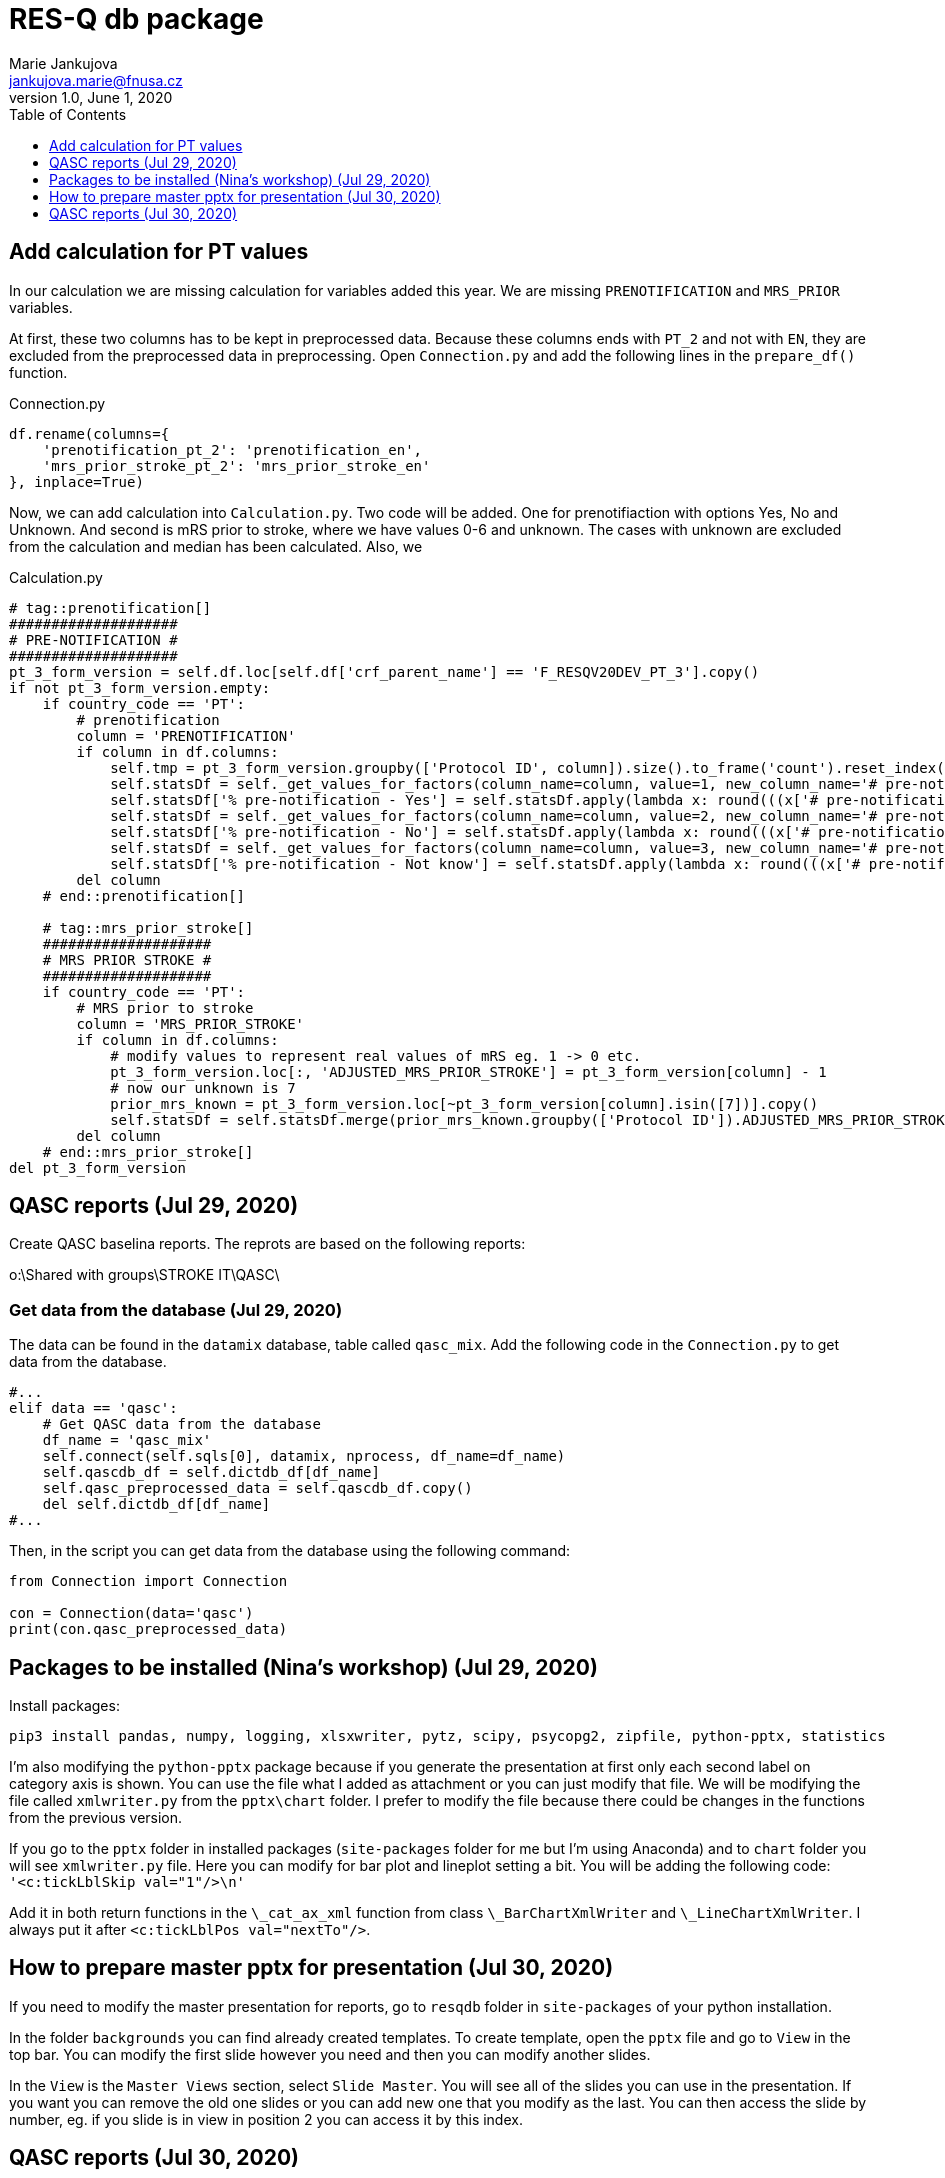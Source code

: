 = RES-Q db package
Marie Jankujova <jankujova.marie@fnusa.cz>
:doctype: article
:toc: true
:toclevels: 1
:imagesdr: assets/images
:source-highlighter: rouge
:rouge-style: Colorful
:revnumber: 1.0
:revdate: June 1, 2020
:revmark: {doctitle}
:description: RES-Q db package 
:keywords: RES-Q db
:icons: font
:setlinks: 
//:pdf-them

== Add calculation for PT values
In our calculation we are missing calculation for variables added this year. We are missing `PRENOTIFICATION` and `MRS_PRIOR` variables.

At first, these two columns has to be kept in preprocessed data. Because these columns ends with `PT_2` and not with `EN`, they are excluded from the preprocessed data in preprocessing. Open `Connection.py` and add the following lines in the `prepare_df()` function. 

.Connection.py
[source,python]
----
df.rename(columns={
    'prenotification_pt_2': 'prenotification_en',
    'mrs_prior_stroke_pt_2': 'mrs_prior_stroke_en'
}, inplace=True)
----

Now, we can add calculation into `Calculation.py`. Two code will be added. One for prenotifiaction with options Yes, No and Unknown. And second is mRS prior to stroke, where we have values 0-6 and unknown. The cases with unknown are excluded from the calculation and median has been calculated. Also, we 

.Calculation.py
[source,python]
----
# tag::prenotification[]
####################
# PRE-NOTIFICATION #
####################
pt_3_form_version = self.df.loc[self.df['crf_parent_name'] == 'F_RESQV20DEV_PT_3'].copy()
if not pt_3_form_version.empty:
    if country_code == 'PT': 
        # prenotification
        column = 'PRENOTIFICATION'
        if column in df.columns:
            self.tmp = pt_3_form_version.groupby(['Protocol ID', column]).size().to_frame('count').reset_index()
            self.statsDf = self._get_values_for_factors(column_name=column, value=1, new_column_name='# pre-notification - Yes')
            self.statsDf['% pre-notification - Yes'] = self.statsDf.apply(lambda x: round(((x['# pre-notification - Yes']/x['Total Patients']) * 100), 2) if x['Total Patients'] > 0 else 0, axis=1)
            self.statsDf = self._get_values_for_factors(column_name=column, value=2, new_column_name='# pre-notification - No')
            self.statsDf['% pre-notification - No'] = self.statsDf.apply(lambda x: round(((x['# pre-notification - No']/x['Total Patients']) * 100), 2) if x['Total Patients'] > 0 else 0, axis=1)
            self.statsDf = self._get_values_for_factors(column_name=column, value=3, new_column_name='# pre-notification - Not know')
            self.statsDf['% pre-notification - Not know'] = self.statsDf.apply(lambda x: round(((x['# pre-notification - Not know']/x['Total Patients']) * 100), 2) if x['Total Patients'] > 0 else 0, axis=1)
        del column
    # end::prenotification[]

    # tag::mrs_prior_stroke[]
    ####################
    # MRS PRIOR STROKE #
    ####################
    if country_code == 'PT':
        # MRS prior to stroke
        column = 'MRS_PRIOR_STROKE'
        if column in df.columns:
            # modify values to represent real values of mRS eg. 1 -> 0 etc.
            pt_3_form_version.loc[:, 'ADJUSTED_MRS_PRIOR_STROKE'] = pt_3_form_version[column] - 1
            # now our unknown is 7
            prior_mrs_known = pt_3_form_version.loc[~pt_3_form_version[column].isin([7])].copy()
            self.statsDf = self.statsDf.merge(prior_mrs_known.groupby(['Protocol ID']).ADJUSTED_MRS_PRIOR_STROKE.agg(['median']).rename(columns={'median': 'Median mRS prior to stroke'})['Median mRS prior to stroke'].reset_index(), how='outer')
        del column
    # end::mrs_prior_stroke[]
del pt_3_form_version
----

== QASC reports (Jul 29, 2020)
Create QASC baselina reports. The reprots are based on the following reports:

o:\Shared with groups\STROKE IT\QASC\

=== Get data from the database (Jul 29, 2020)
The data can be found in the `datamix` database, table called `qasc_mix`. Add the following code in the `Connection.py` to get data from the database. 

[source,python]
----
#...
elif data == 'qasc':
    # Get QASC data from the database
    df_name = 'qasc_mix'
    self.connect(self.sqls[0], datamix, nprocess, df_name=df_name)
    self.qascdb_df = self.dictdb_df[df_name]
    self.qasc_preprocessed_data = self.qascdb_df.copy()
    del self.dictdb_df[df_name]
#...
----

Then, in the script you can get data from the database using the following command:

[source,python]
----
from Connection import Connection

con = Connection(data='qasc')
print(con.qasc_preprocessed_data)
----

== Packages to be installed (Nina's workshop) (Jul 29, 2020)

Install packages:

[source,python]
----
pip3 install pandas, numpy, logging, xlsxwriter, pytz, scipy, psycopg2, zipfile, python-pptx, statistics
----

I'm also modifying the `python-pptx` package because if you generate the presentation at first only each second label on category axis is shown. You can use the file what I added as attachment or you can just modify that file. We will be modifying the file called `xmlwriter.py` from the `pptx\chart` folder. I prefer to modify the file because there could be changes in the functions from the previous version. 

If you go to the `pptx` folder in installed packages (`site-packages` folder for me but I'm using Anaconda) and to `chart` folder you will see `xmlwriter.py` file. Here you can modify for bar plot and lineplot setting a bit. You will be adding the following code: `'<c:tickLblSkip val="1"/>\n'`

Add it in both return functions in the `\_cat_ax_xml` function from class `\_BarChartXmlWriter` and `\_LineChartXmlWriter`. 
I always put it after `<c:tickLblPos val="nextTo"/>`.

== How to prepare master pptx for presentation (Jul 30, 2020)
If you need to modify the master presentation for reports, go to `resqdb` folder in `site-packages` of your python installation. 

In the folder `backgrounds` you can find already created templates. To create template, open the `pptx` file and go to `View` in the top bar. You can modify the first slide however you need and then you can modify another slides. 

In the `View` is the `Master Views` section, select `Slide Master`. You will see all of the slides you can use in the presentation. If you want you can remove the old one slides or you can add new one that you modify as the last. You can then access the slide by number, eg. if you slide is in view in position 2 you can access it by this index. 


== QASC reports (Jul 30, 2020)
I created two templates for the QASC reports. One of them is for baseline report and can be found in the `backgrouns` folder under name `qasc_baseline.pptx`. This template is A4 size and the layout is set to portrait. The next slide can be added using template and number index is 1. 

The second template is for the comparison between Pre and Post phase. For this one I created template called `qasc_comparison.pptx` and it is A4 landscape format. Two slides are prepared as default. And unchangable frames with some explanations are already included. 

There is a schema how I imagine to generate reports. I imagine that if POST phase is not in the data yet, only baseline report will be generated otherwise baseline report from PRE phase is generated and then comparison of PRE/POST phase is generated. 

image::./assets/img/2020-08-03-12-43-11.png[]

=== Usage (Aug 04, 2020)
Whenever you create new `Qasc` object, the connection to the database will be created and the preprocessed data will be generated. Together with preprocessed data dataframe with study information will be exported. In this dataframe you can find the `unique identifier` together with the `hospital name`. 

In the `Qasc` class is one main function called `generate_reports`. This function takes one argument, concretely `site_id`. Basically, this functions does what is shown in the diagram. It checks if `site_id` exists and filters data for this site if True. If filtered dataframe is not empty, the `pre` and `post` dataframe are obtain. If `pre` dataframe is empty, the report generation is stopped because there are no data to compare. If `pre` dataframe is not empty, `baseline` report is generated. Then, we check if `post` dataframe is empty, if yes, the generation is stopped and if not, the `comparison` report is generated. 

In the function `generate_reports` are used the two main functions called `generate_baseline_report()` and `generate_pre_post_report()`. If there has to be changed something in the presentation, such as position of the frames or font size, you have to change it in these two functions or in the functions that are used by these functions. 

I created also script used for generation of qasc reports. The script can be found in the `scripts` repository and is called `qasc_reports.py`. You can call the script as follow:

[source,bash]
python qasc_reports.py am_001 
# or
python qasc_reports.py AM_001



